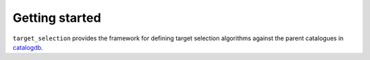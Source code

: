 
.. _intro:

Getting started
===============

``target_selection`` provides the framework for defining target selection algorithms against the parent catalogues in `catalogdb <https://sdssdb.readthedocs.io/en/stable/_static/schema_graphs/auto/sdss5db.catalogdb.pdf>`__.
